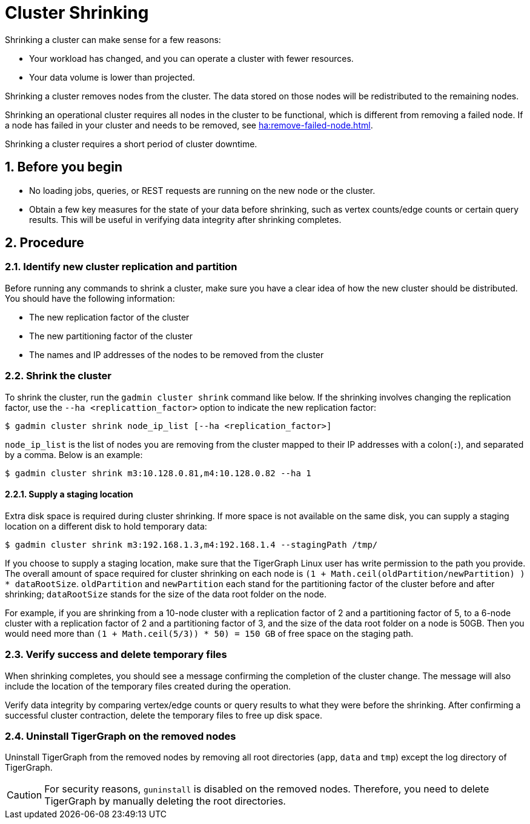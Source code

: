 = Cluster Shrinking
:description: Instructions to shrink a TigerGraph cluster.
:sectnums:

Shrinking a cluster can make sense for a few reasons:

* Your workload has changed, and you can operate a cluster with fewer resources.
* Your data volume is lower than projected.

Shrinking a cluster removes nodes from the cluster.
The data stored on those nodes will be redistributed to the remaining nodes.

Shrinking an operational cluster requires all nodes in the cluster to be functional, which is different from removing a failed node.
If a node has failed in your cluster and needs to be removed, see xref:ha:remove-failed-node.adoc[].

Shrinking a cluster requires a short period of cluster downtime.

== Before you begin

* No loading jobs, queries, or REST requests are running on the new node or the cluster.
* Obtain a few key measures for the state of your data before shrinking, such as vertex counts/edge counts or certain query results.
This will be useful in verifying data integrity after shrinking completes.

== Procedure

=== Identify new cluster replication and partition

Before running any commands to shrink a cluster, make sure you have a clear idea of how the new cluster should be distributed. You should have the following information:

* The new replication factor of the cluster
* The new partitioning factor of the cluster
* The names and IP addresses of the nodes to be removed from the cluster

=== Shrink the cluster

To shrink the cluster, run the `gadmin cluster shrink` command like below. If the shrinking involves changing the replication factor, use the `--ha <replicattion_factor>` option to indicate the new replication factor:

[source,bash]
----
$ gadmin cluster shrink node_ip_list [--ha <replication_factor>]
----

`node_ip_list` is the list of nodes you are removing from the cluster mapped to their IP addresses with a colon(`:`), and separated by a comma. Below is an example:

[source,bash]
----
$ gadmin cluster shrink m3:10.128.0.81,m4:10.128.0.82 --ha 1
----

==== Supply a staging location

Extra disk space is required during cluster shrinking. If more space is not available on the same disk, you can supply a staging location on a different disk to hold temporary data:

[source,bash]
----
$ gadmin cluster shrink m3:192.168.1.3,m4:192.168.1.4 --stagingPath /tmp/
----

If you choose to supply a staging location, make sure that the TigerGraph Linux user has write permission to the path you provide. The overall amount of space required for cluster shrinking on each node is `(1 + Math.ceil(oldPartition/newPartition) ) * dataRootSize`. `oldPartition` and `newPartition` each stand for the partitioning factor of the cluster before and after shrinking; `dataRootSize` stands for the size of the data root folder on the node.

For example, if you are shrinking from a 10-node cluster with a replication factor of 2 and a partitioning factor of 5, to a 6-node cluster with a replication factor of 2 and a partitioning factor of 3, and the size of the data root folder on a node is 50GB. Then you would need more than `(1 + Math.ceil(5/3)) * 50) = 150 GB` of free space on the staging path.

=== Verify success and delete temporary files

When shrinking completes, you should see a message confirming the completion of the cluster change. The message will also include the location of the temporary files created during the operation.

Verify data integrity by comparing vertex/edge counts or query results to what they were before the shrinking. After confirming a successful cluster contraction, delete the temporary files to free up disk space.

=== Uninstall TigerGraph on the removed nodes

Uninstall TigerGraph from the removed nodes by removing all root directories (`app`, `data` and `tmp`) except the log directory of TigerGraph.

[CAUTION]
====
For security reasons, `guninstall` is disabled on the removed nodes. Therefore, you need to delete TigerGraph by manually deleting the root directories.
====
